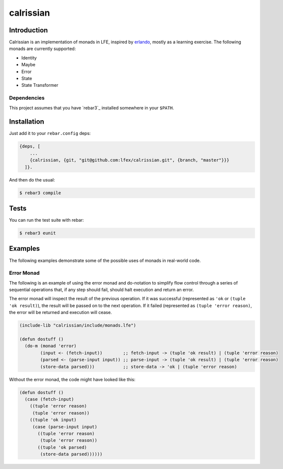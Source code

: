 ###########
calrissian
###########
.. image:: https://travis-ci.org/correl/calrissian.svg?branch=master   :target: https://travis-ci.org/correl/calrissian

Introduction
============

Calrissian is an implementation of monads in LFE, inspired by
`erlando`_, mostly as a learning exercise. The following monads are currently supported:

* Identity
* Maybe
* Error
* State
* State Transformer

Dependencies
------------

This project assumes that you have `rebar3`_ installed somewhere in your
``$PATH``.

Installation
============

Just add it to your ``rebar.config`` deps:

.. code:: erlang

    {deps, [
        ...
        {calrissian, {git, "git@github.com:lfex/calrissian.git", {branch, "master"}}}
      ]}.


And then do the usual:

.. code:: bash

    $ rebar3 compile

Tests
=====

You can run the test suite with rebar:

.. code:: bash

    $ rebar3 eunit

Examples
========

The following examples demonstrate some of the possible uses of monads
in real-world code.

Error Monad
-----------

The following is an example of using the error monad and do-notation
to simplify flow control through a series of sequential operations
that, if any step should fail, should halt execution and return an
error.

The error monad will inspect the result of the previous operation. If
it was successful (represented as ``'ok`` or ``(tuple 'ok result)``),
the result will be passed on to the next operation. If it failed
(represented as ``(tuple 'error reason)``, the error will be returned
and execution will cease.

.. code:: scheme

    (include-lib "calrissian/include/monads.lfe")

    (defun dostuff ()
      (do-m (monad 'error)
            (input <- (fetch-input))        ;; fetch-input -> (tuple 'ok result) | (tuple 'error reason)
            (parsed <- (parse-input input)) ;; parse-input -> (tuple 'ok result) | (tuple 'error reason)
            (store-data parsed)))           ;; store-data -> 'ok | (tuple 'error reason)

Without the error monad, the code might have looked like this:

.. code:: scheme

    (defun dostuff ()
      (case (fetch-input)
        ((tuple 'error reason)
         (tuple 'error reason))
        ((tuple 'ok input)
         (case (parse-input input)
           ((tuple 'error reason)
            (tuple 'error reason))
           ((tuple 'ok parsed)
            (store-data parsed))))))

.. Links
.. -----
.. _erlando: https://github.com/rabbitmq/erlando
.. _rebar: https://github.com/erlang/rebar3
